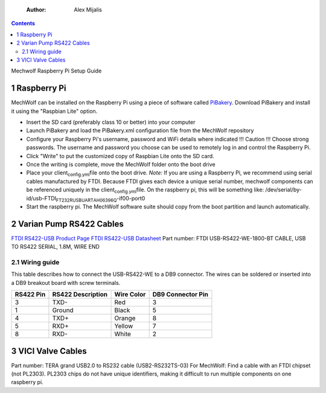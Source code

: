     :Author: Alex Mijalis

.. contents::

Mechwolf Raspberry Pi Setup Guide

1 Raspberry Pi
--------------

MechWolf can be installed on the Raspberry Pi using a piece of
software called `PiBakery <http://www.pibakery.org>`_. Download PiBakery and install it using the
"Raspbian Lite" option.

- Insert the SD card (preferably class 10 or better) into your computer

- Launch PiBakery and load the PiBakery.xml configuration file from the MechWolf repository

- Configure your Raspberry Pi's username, password and WiFi details where indicated
  !!! Caution !!! Choose strong passwords. The username and password you
  choose can be used to remotely log in and control the Raspberry
  Pi.

- Click "Write" to put the customized copy of Raspbian Lite onto the SD card.

- Once the writing is complete, move the MechWolf folder onto the boot drive

- Place your client\ :sub:`config.yml`\ file onto the boot drive.
  *Note:* If you are using a Raspberry Pi, we recommend using serial
  cables manufactured by FTDI. Because FTDI gives each device a unique
  serial number, mechwolf components can be referenced uniquely in the
  client\ :sub:`config.yml`\ file. On the raspberry pi, this will be something like:
  /dev/serial/by-id/usb-FTDI\ :sub:`FT232R`\ \ :sub:`USB`\ \ :sub:`UART`\ \ :sub:`AH06396Q`\-if00-port0

- Start the raspberry pi. The MechWolf software suite should copy from the boot partition and launch automatically.

2 Varian Pump RS422 Cables
--------------------------

`FTDI RS422-USB Product Page <http://www.ftdichip.com/Products/Cables/USBRS422.htm>`_
`FTDI RS422-USB Datasheet <http://www.ftdichip.com/Support/Documents/DataSheets/Cables/DS_USB_RS422_CABLES.pdf>`_
Part number: FTDI USB-RS422-WE-1800-BT CABLE, USB TO RS422 SERIAL, 1.8M, WIRE END

2.1 Wiring guide
~~~~~~~~~~~~~~~~

This table describes how to connect the USB-RS422-WE to a DB9 connector. The wires can be soldered or inserted into a DB9 breakout board with screw terminals.

.. table::

    +-----------+-------------------+------------+-------------------+
    | RS422 Pin | RS422 Description | Wire Color | DB9 Connector Pin |
    +===========+===================+============+===================+
    |         3 | TXD-              | Red        |                 3 |
    +-----------+-------------------+------------+-------------------+
    |         1 | Ground            | Black      |                 5 |
    +-----------+-------------------+------------+-------------------+
    |         4 | TXD+              | Orange     |                 8 |
    +-----------+-------------------+------------+-------------------+
    |         5 | RXD+              | Yellow     |                 7 |
    +-----------+-------------------+------------+-------------------+
    |         8 | RXD-              | White      |                 2 |
    +-----------+-------------------+------------+-------------------+

3 VICI Valve Cables
-------------------

Part number: TERA grand USB2.0 to RS232 cable (USB2-RS232TS-03) For
MechWolf: Find a cable with an FTDI chipset (not PL2303). PL2303 chips
do not have unique identifiers, making it difficult to run multiple
components on one raspberry pi.
